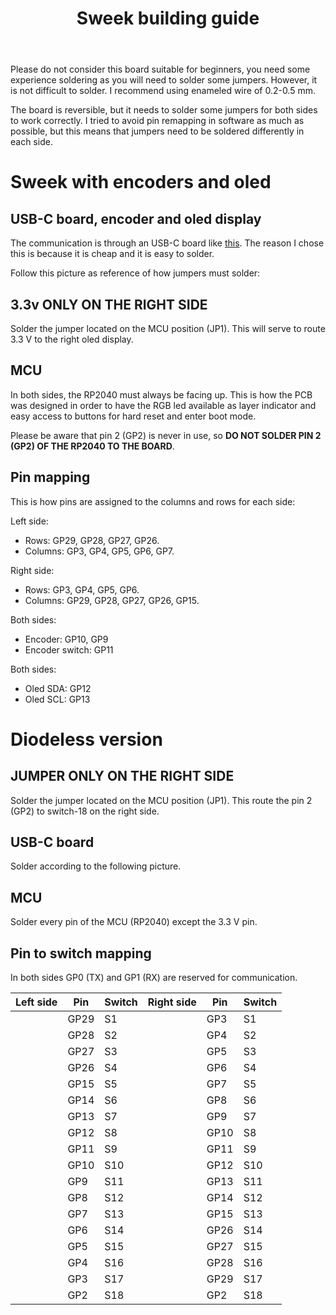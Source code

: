 #+title: Sweek building guide

Please do not consider this board suitable for beginners, you need some experience soldering as you will need to solder some jumpers. However, it is not difficult to solder. I recommend using enameled wire of 0.2-0.5 mm.

The board is reversible, but it needs to solder some jumpers for both sides to work correctly. I tried to avoid pin remapping in software as much as possible, but this means that jumpers need to be soldered differently in each side.

* Sweek with encoders and oled
** USB-C board, encoder and oled display
The communication is through an USB-C board like [[https://es.aliexpress.com/item/1005005187678366.html][this]]. The reason I chose this is because it is cheap and it is easy to solder.

Follow this picture as reference of how jumpers must solder:
** 3.3v ONLY ON THE RIGHT SIDE
Solder the jumper located on the MCU position (JP1). This will serve to route 3.3 V to the right oled display.

** MCU
In both sides, the RP2040 must always be facing up. This is how the PCB was designed in order to have the RGB led available as layer indicator and easy access to buttons for hard reset and enter boot mode.

Please be aware that pin 2 (GP2) is never in use, so *DO NOT SOLDER PIN 2 (GP2) OF THE RP2040 TO THE BOARD*.

** Pin mapping
This is how pins are assigned to the columns and rows for each side:

Left side:
- Rows: GP29, GP28, GP27, GP26.
- Columns: GP3, GP4, GP5, GP6, GP7.

Right side:
- Rows: GP3, GP4, GP5, GP6.
- Columns: GP29, GP28, GP27, GP26, GP15.

Both sides:
- Encoder: GP10, GP9
- Encoder switch: GP11

Both sides:
- Oled SDA: GP12
- Oled SCL: GP13
* Diodeless version
** JUMPER ONLY ON THE RIGHT SIDE
Solder the jumper located on the MCU position (JP1). This route the pin 2 (GP2) to switch-18 on the right side.
** USB-C board
Solder according to the following picture.
** MCU
Solder every pin of the MCU (RP2040) except the 3.3 V pin.
** Pin to switch mapping
In both sides GP0 (TX) and GP1 (RX) are reserved for communication.

| Left side | Pin  | Switch | Right side | Pin  | Switch |
|-----------+------+--------+------------+------+--------|
|           | GP29 | S1     |            | GP3  | S1     |
|           | GP28 | S2     |            | GP4  | S2     |
|           | GP27 | S3     |            | GP5  | S3     |
|           | GP26 | S4     |            | GP6  | S4     |
|           | GP15 | S5     |            | GP7  | S5     |
|           | GP14 | S6     |            | GP8  | S6     |
|           | GP13 | S7     |            | GP9  | S7     |
|           | GP12 | S8     |            | GP10 | S8     |
|           | GP11 | S9     |            | GP11 | S9     |
|           | GP10 | S10    |            | GP12 | S10    |
|           | GP9  | S11    |            | GP13 | S11    |
|           | GP8  | S12    |            | GP14 | S12    |
|           | GP7  | S13    |            | GP15 | S13    |
|           | GP6  | S14    |            | GP26 | S14    |
|           | GP5  | S15    |            | GP27 | S15    |
|           | GP4  | S16    |            | GP28 | S16    |
|           | GP3  | S17    |            | GP29 | S17    |
|           | GP2  | S18    |            | GP2  | S18    |

